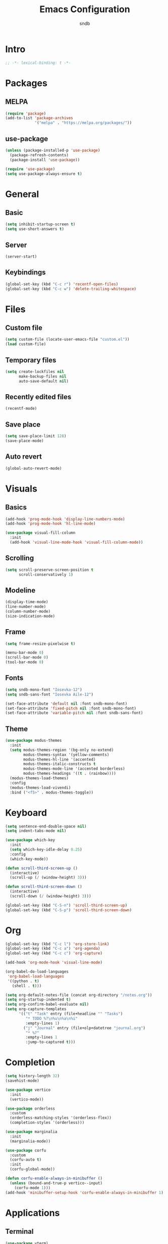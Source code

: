 #+title: Emacs Configuration
#+author: sndb

* Intro

#+begin_src emacs-lisp
  ;; -*- lexical-binding: t -*-
#+end_src

* Packages

** MELPA

#+begin_src emacs-lisp
  (require 'package)
  (add-to-list 'package-archives
               '("melpa" . "https://melpa.org/packages/"))
#+end_src

** use-package

#+begin_src emacs-lisp
  (unless (package-installed-p 'use-package)
    (package-refresh-contents)
    (package-install 'use-package))

  (require 'use-package)
  (setq use-package-always-ensure t)
#+end_src

* General

** Basic

#+begin_src emacs-lisp
  (setq inhibit-startup-screen t)
  (setq use-short-answers t)
#+end_src

** Server

#+begin_src emacs-lisp
  (server-start)
#+end_src

** Keybindings

#+begin_src emacs-lisp
  (global-set-key (kbd "C-c r") 'recentf-open-files)
  (global-set-key (kbd "C-c w") 'delete-trailing-whitespace)
#+end_src

* Files

** Custom file

#+begin_src emacs-lisp
  (setq custom-file (locate-user-emacs-file "custom.el"))
  (load custom-file)
#+end_src

** Temporary files

#+begin_src emacs-lisp
  (setq create-lockfiles nil
        make-backup-files nil
        auto-save-default nil)
#+end_src

** Recently edited files

#+begin_src emacs-lisp
  (recentf-mode)
#+end_src

** Save place

#+begin_src emacs-lisp
  (setq save-place-limit 128)
  (save-place-mode)
#+end_src

** Auto revert

#+begin_src emacs-lisp
  (global-auto-revert-mode)
#+end_src

* Visuals

** Basics

#+begin_src emacs-lisp
  (add-hook 'prog-mode-hook 'display-line-numbers-mode)
  (add-hook 'prog-mode-hook 'hl-line-mode)

  (use-package visual-fill-column
    :init
    (add-hook 'visual-line-mode-hook 'visual-fill-column-mode))
#+end_src

** Scrolling

#+begin_src emacs-lisp
  (setq scroll-preserve-screen-position t
        scroll-conservatively 1)
#+end_src

** Modeline

#+begin_src emacs-lisp
  (display-time-mode)
  (line-number-mode)
  (column-number-mode)
  (size-indication-mode)
#+end_src

** Frame

#+begin_src emacs-lisp
  (setq frame-resize-pixelwise t)

  (menu-bar-mode 0)
  (scroll-bar-mode 0)
  (tool-bar-mode 0)
#+end_src

** Fonts

#+begin_src emacs-lisp
  (setq sndb-mono-font "Iosevka-12")
  (setq sndb-sans-font "Iosevka Aile-12")

  (set-face-attribute 'default nil :font sndb-mono-font)
  (set-face-attribute 'fixed-pitch nil :font sndb-mono-font)
  (set-face-attribute 'variable-pitch nil :font sndb-sans-font)
#+end_src

** Theme

#+begin_src emacs-lisp
  (use-package modus-themes
    :init
    (setq modus-themes-region '(bg-only no-extend)
          modus-themes-syntax '(yellow-comments)
          modus-themes-hl-line '(accented)
          modus-themes-italic-constructs t
          modus-themes-mode-line '(accented borderless)
          modus-themes-headings '((t . (rainbow))))
    (modus-themes-load-themes)
    :config
    (modus-themes-load-vivendi)
    :bind ("<f5>" . modus-themes-toggle))
#+end_src

* Keyboard

#+begin_src emacs-lisp
  (setq sentence-end-double-space nil)
  (setq indent-tabs-mode nil)

  (use-package which-key
    :init
    (setq which-key-idle-delay 0.25)
    :config
    (which-key-mode))

  (defun scroll-third-screen-up ()
    (interactive)
    (scroll-up (/ (window-height) 3)))

  (defun scroll-third-screen-down ()
    (interactive)
    (scroll-down (/ (window-height) 3)))

  (global-set-key (kbd "C-S-n") 'scroll-third-screen-up)
  (global-set-key (kbd "C-S-p") 'scroll-third-screen-down)
#+end_src

* Org

#+begin_src emacs-lisp
  (global-set-key (kbd "C-c l") 'org-store-link)
  (global-set-key (kbd "C-c a") 'org-agenda)
  (global-set-key (kbd "C-c c") 'org-capture)

  (add-hook 'org-mode-hook 'visual-line-mode)

  (org-babel-do-load-languages
   'org-babel-load-languages
   '((python . t)
     (shell . t)))

  (setq org-default-notes-file (concat org-directory "/notes.org"))
  (setq org-startup-indented t)
  (setq org-confirm-babel-evaluate nil)
  (setq org-capture-templates
        '(("t" "Task" entry (file+headline "" "Tasks")
           "* TODO %?\n%u\n%a\n%i"
           :empty-lines 1)
          ("j" "Journal" entry (file+olp+datetree "journal.org")
           "* %?"
           :empty-lines 1
           :jump-to-captured t)))
#+end_src

* Completion

#+begin_src emacs-lisp
  (setq history-length 32)
  (savehist-mode)

  (use-package vertico
    :init
    (vertico-mode))

  (use-package orderless
    :custom
    (orderless-matching-styles '(orderless-flex))
    (completion-styles '(orderless)))

  (use-package marginalia
    :init
    (marginalia-mode))

  (use-package corfu
    :custom
    (corfu-auto t)
    :init
    (corfu-global-mode))

  (defun corfu-enable-always-in-minibuffer ()
    (unless (bound-and-true-p vertico--input)
      (corfu-mode 1)))
  (add-hook 'minibuffer-setup-hook 'corfu-enable-always-in-minibuffer 1)
#+end_src

* Applications

** Terminal

#+begin_src emacs-lisp
  (use-package vterm)
#+end_src

** Readers

*** PDF

#+begin_src emacs-lisp
  (use-package pdf-tools
    :init
    (pdf-tools-install))
#+end_src

*** Epub

#+begin_src emacs-lisp
  (use-package nov
    :custom
    (nov-text-width 80)
    :init
    (add-to-list 'auto-mode-alist '("\\.epub\\'" . nov-mode)))
#+end_src
